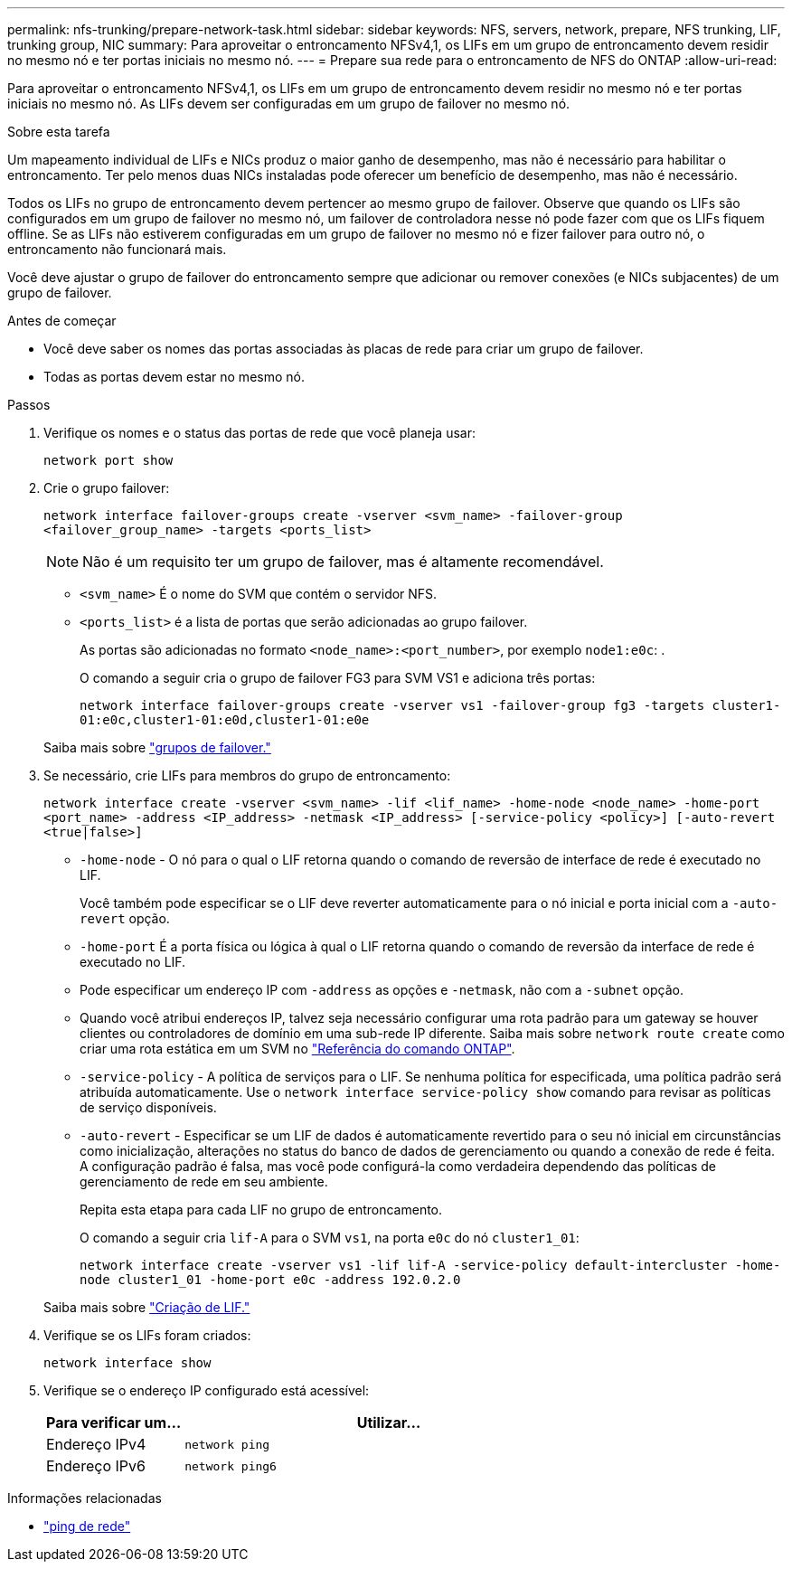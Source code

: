---
permalink: nfs-trunking/prepare-network-task.html 
sidebar: sidebar 
keywords: NFS, servers, network, prepare, NFS trunking, LIF, trunking group, NIC 
summary: Para aproveitar o entroncamento NFSv4,1, os LIFs em um grupo de entroncamento devem residir no mesmo nó e ter portas iniciais no mesmo nó. 
---
= Prepare sua rede para o entroncamento de NFS do ONTAP
:allow-uri-read: 


[role="lead"]
Para aproveitar o entroncamento NFSv4,1, os LIFs em um grupo de entroncamento devem residir no mesmo nó e ter portas iniciais no mesmo nó. As LIFs devem ser configuradas em um grupo de failover no mesmo nó.

.Sobre esta tarefa
Um mapeamento individual de LIFs e NICs produz o maior ganho de desempenho, mas não é necessário para habilitar o entroncamento. Ter pelo menos duas NICs instaladas pode oferecer um benefício de desempenho, mas não é necessário.

Todos os LIFs no grupo de entroncamento devem pertencer ao mesmo grupo de failover. Observe que quando os LIFs são configurados em um grupo de failover no mesmo nó, um failover de controladora nesse nó pode fazer com que os LIFs fiquem offline. Se as LIFs não estiverem configuradas em um grupo de failover no mesmo nó e fizer failover para outro nó, o entroncamento não funcionará mais.

Você deve ajustar o grupo de failover do entroncamento sempre que adicionar ou remover conexões (e NICs subjacentes) de um grupo de failover.

.Antes de começar
* Você deve saber os nomes das portas associadas às placas de rede para criar um grupo de failover.
* Todas as portas devem estar no mesmo nó.


.Passos
. Verifique os nomes e o status das portas de rede que você planeja usar:
+
[source, cli]
----
network port show
----
. Crie o grupo failover:
+
`network interface failover-groups create -vserver <svm_name> -failover-group <failover_group_name> -targets <ports_list>`

+

NOTE: Não é um requisito ter um grupo de failover, mas é altamente recomendável.

+
** `<svm_name>` É o nome do SVM que contém o servidor NFS.
** `<ports_list>` é a lista de portas que serão adicionadas ao grupo failover.
+
As portas são adicionadas no formato `<node_name>:<port_number>`, por exemplo `node1:e0c`: .

+
O comando a seguir cria o grupo de failover FG3 para SVM VS1 e adiciona três portas:

+
`network interface failover-groups create -vserver vs1 -failover-group fg3 -targets cluster1-01:e0c,cluster1-01:e0d,cluster1-01:e0e`

+
Saiba mais sobre link:../networking/configure_failover_groups_and_policies_for_lifs_overview.html["grupos de failover."]



. Se necessário, crie LIFs para membros do grupo de entroncamento:
+
`network interface create -vserver <svm_name> -lif <lif_name> -home-node <node_name> -home-port <port_name> -address <IP_address> -netmask <IP_address> [-service-policy <policy>] [-auto-revert <true|false>]`

+
** `-home-node` - O nó para o qual o LIF retorna quando o comando de reversão de interface de rede é executado no LIF.
+
Você também pode especificar se o LIF deve reverter automaticamente para o nó inicial e porta inicial com a `-auto-revert` opção.

** `-home-port` É a porta física ou lógica à qual o LIF retorna quando o comando de reversão da interface de rede é executado no LIF.
** Pode especificar um endereço IP com `-address` as opções e `-netmask`, não com a `-subnet` opção.
** Quando você atribui endereços IP, talvez seja necessário configurar uma rota padrão para um gateway se houver clientes ou controladores de domínio em uma sub-rede IP diferente. Saiba mais sobre `network route create` como criar uma rota estática em um SVM no link:https://docs.netapp.com/us-en/ontap-cli/network-route-create.html["Referência do comando ONTAP"^].
** `-service-policy` - A política de serviços para o LIF. Se nenhuma política for especificada, uma política padrão será atribuída automaticamente. Use o `network interface service-policy show` comando para revisar as políticas de serviço disponíveis.
** `-auto-revert` - Especificar se um LIF de dados é automaticamente revertido para o seu nó inicial em circunstâncias como inicialização, alterações no status do banco de dados de gerenciamento ou quando a conexão de rede é feita. A configuração padrão é falsa, mas você pode configurá-la como verdadeira dependendo das políticas de gerenciamento de rede em seu ambiente.
+
Repita esta etapa para cada LIF no grupo de entroncamento.

+
O comando a seguir cria `lif-A` para o SVM `vs1`, na porta `e0c` do nó `cluster1_01`:

+
`network interface create -vserver vs1 -lif lif-A -service-policy default-intercluster -home-node cluster1_01 -home-port e0c -address 192.0.2.0`

+
Saiba mais sobre link:../networking/create_lifs.html["Criação de LIF."]



. Verifique se os LIFs foram criados:
+
[source, cli]
----
network interface show
----
. Verifique se o endereço IP configurado está acessível:
+
[cols="25,75"]
|===
| Para verificar um... | Utilizar... 


| Endereço IPv4 | `network ping` 


| Endereço IPv6 | `network ping6` 
|===


.Informações relacionadas
* link:https://docs.netapp.com/us-en/ontap-cli/network-ping.html["ping de rede"^]

